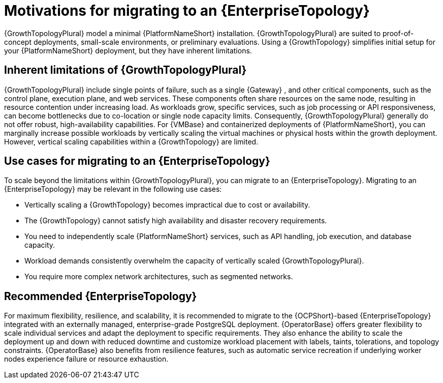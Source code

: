 // Module file name: con-motivations-for-migrating-to-enterprise-topology.adoc
:_mod-docs-content-type: CONCEPT
[id="motivations-for-migrating-to-enterprise-topology_{context}"]
= Motivations for migrating to an {EnterpriseTopology}

[role="_abstract"]
{GrowthTopologyPlural} model a minimal {PlatformNameShort} installation.
{GrowthTopologyPlural} are suited to proof-of-concept deployments, small-scale environments, or preliminary evaluations. Using a {GrowthTopology} simplifies initial setup for your {PlatformNameShort} deployment, but they have inherent limitations. 

== Inherent limitations of {GrowthTopologyPlural}

{GrowthTopologyPlural} include single points of failure, such as a single {Gateway} , and other critical components, such as the control plane, execution plane, and web services.
These components often share resources on the same node, resulting in resource contention under increasing load.
As workloads grow, specific services, such as job processing or API responsiveness, can become bottlenecks due to co-location or single node capacity limits.
Consequently, {GrowthTopologyPlural} generally do not offer robust, high-availability capabilities.
For {VMBase} and containerized deployments of {PlatformNameShort}, you can marginally increase possible workloads by vertically scaling the virtual machines or physical hosts within the growth deployment.
However, vertical scaling capabilities within a {GrowthTopology} are limited.

== Use cases for migrating to an {EnterpriseTopology}

To scale beyond the limitations within {GrowthTopologyPlural}, you can migrate to an {EnterpriseTopology}.
Migrating to an {EnterpriseTopology} may be relevant in the following use cases:

* Vertically scaling a {GrowthTopology} becomes impractical due to cost or availability.
* The {GrowthTopology} cannot satisfy high availability and disaster recovery requirements.
* You need to independently scale {PlatformNameShort} services, such as API handling, job execution, and database capacity.
* Workload demands consistently overwhelm the capacity of vertically scaled {GrowthTopologyPlural}.
* You require more complex network architectures, such as segmented networks.

== Recommended {EnterpriseTopology}

For maximum flexibility, resilience, and scalability, it is recommended to migrate to the {OCPShort}-based {EnterpriseTopology} integrated with an externally managed, enterprise-grade PostgreSQL deployment.
{OperatorBase} offers greater flexibility to scale individual services and adapt the deployment to specific requirements.
They also enhance the ability to scale the deployment up and down with reduced downtime and customize workload placement with labels, taints, tolerations, and topology constraints.
{OperatorBase} also benefits from resilience features, such as automatic service recreation if underlying worker nodes experience failure or resource exhaustion.